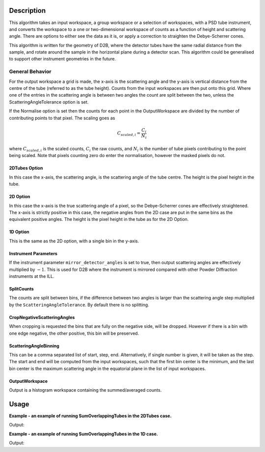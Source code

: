 .. algorithm::

.. summary::

.. relatedalgorithms::

.. properties::

Description
-----------

This algorithm takes an input workspace, a group workspace or a selection of workspaces, with a PSD tube instrument, and converts the workspace to a one or two-dimensional workspace of counts as a function of height and scattering angle. There are options to either see the data as it is, or apply a correction to straighten the Debye-Scherrer cones.

This algorithm is written for the geometry of D2B, where the detector tubes have the same radial distance from the sample, and rotate around the sample in the horizontal plane during a detector scan. This algorithm could be generalised to support other instrument geometries in the future.

General Behavior
#################

For the output workspace a grid is made, the x-axis is the scattering angle and the y-axis is vertical distance from the centre of the tube (referred to as the tube height). Counts from the input workspaces are then put onto this grid. Where one of the entries in the scattering angle is between two angles the count are split between the two, unless the ScatteringAngleTolerance option is set.

If the Normalise option is set then the counts for each point in the OutputWorkspace are divided by the number of contributing points to that pixel. The scaling goes as

.. math:: C_{scaled, i} = \frac{C_i}{N_{i}}

where :math:`C_{scaled, i}` is the scaled counts, :math:`C_i` the raw counts, and :math:`N_{i}` is the number of tube pixels contributing to the point being scaled. Note that pixels counting zero do enter the normalisation, however the masked pixels do not.

2DTubes Option
++++++++++++++

In this case the x-axis, the scattering angle, is the scattering angle of the tube centre. The height is the pixel height in the tube.

2D Option
+++++++++

In this case the x-axis is the true scattering angle of a pixel, so the Debye-Scherrer cones are effectively straightened. The x-axis is strictly positive in this case, the negative angles from the 2D case are put in the same bins as the equivalent positive angles. The height is the pixel height in the tube as for the 2D Option.

1D Option
+++++++++

This is the same as the 2D option, with a single bin in the y-axis.

Instrument Parameters
+++++++++++++++++++++

If the instrument parameter ``mirror_detector_angles`` is set to true, then output scattering angles are effectively multiplied by :math:`-1`. This is used for D2B where the instrument is mirrored compared with other Powder Diffraction instruments at the ILL.

SplitCounts
+++++++++++

The counts are split between bins, if the difference between two angles is larger than the scattering angle step multiplied by the ``ScatteringAngleTolerance``.
By default there is no splitting.

CropNegativeScatteringAngles
++++++++++++++++++++++++++++

When cropping is requested the bins that are fully on the negative side, will be dropped. However if there is a bin with one edge negative, the other positive, this bin will be preserved.

ScatteringAngleBinning
++++++++++++++++++++++

This can be a comma separated list of start, step, end. Alternatively, if single number is given, it will be taken as the step.
The start and end will be computed from the input workspaces, such that the first bin center is the minimum, and the last bin center is the maximum scattering angle in the equatorial plane in the list of input workspaces.

OutputWorkspace
+++++++++++++++

Output is a histogram workspace containing the summed/averaged counts.

Usage
-----
**Example - an example of running SumOverlappingTubes in the 2DTubes case.**

.. testcode:: SumOverlappingTubes2DComponent

    ws_508093 = Load('ILL/D2B/508093.nxs')
    ws = SumOverlappingTubes(InputWorkspaces=ws_508093, OutputType='2DTubes', MirrorScatteringAngles=True)
    print('X Size: ' + str(ws.blocksize()) + ', Y Size: ' + str(ws.getNumberHistograms()))

Output:

.. testoutput:: SumOverlappingTubes2DComponent

    X Size: 3200, Y Size: 128

**Example - an example of running SumOverlappingTubes in the 1D case.**

.. testcode:: SumOverlappingTubes1DHeightRange

    ws_508093 = Load('ILL/D2B/508093.nxs')
    ws = SumOverlappingTubes(InputWorkspaces=ws_508093, OutputType='1D', CropNegativeScatteringAngles=True, HeightAxis='-0.05,0.05', MirrorScatteringAngles=True)
    print('X Size: ' + str(ws.blocksize()) + ', Y Size: ' + str(ws.getNumberHistograms()))

Output:

.. testoutput:: SumOverlappingTubes1DHeightRange

    X Size: 2975, Y Size: 1

.. categories::

.. sourcelink::
